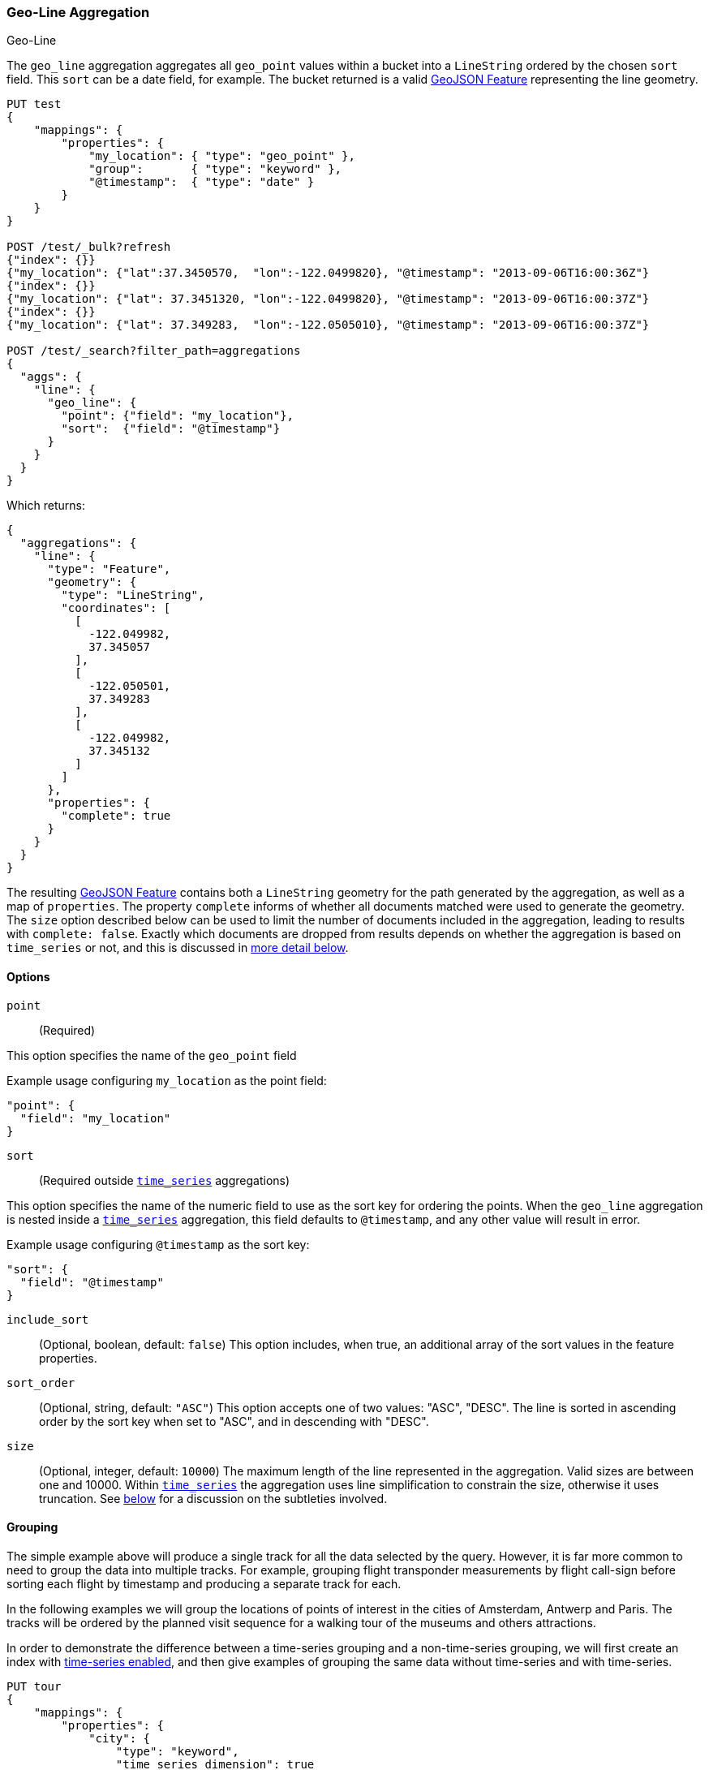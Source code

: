 [role="xpack"]
[[search-aggregations-metrics-geo-line]]
=== Geo-Line Aggregation
++++
<titleabbrev>Geo-Line</titleabbrev>
++++

The `geo_line` aggregation aggregates all `geo_point` values within a bucket into a `LineString` ordered
by the chosen `sort` field. This `sort` can be a date field, for example. The bucket returned is a valid
https://tools.ietf.org/html/rfc7946#section-3.2[GeoJSON Feature] representing the line geometry.

[source,console,id=search-aggregations-metrics-geo-line-simple]
----
PUT test
{
    "mappings": {
        "properties": {
            "my_location": { "type": "geo_point" },
            "group":       { "type": "keyword" },
            "@timestamp":  { "type": "date" }
        }
    }
}

POST /test/_bulk?refresh
{"index": {}}
{"my_location": {"lat":37.3450570,  "lon":-122.0499820}, "@timestamp": "2013-09-06T16:00:36Z"}
{"index": {}}
{"my_location": {"lat": 37.3451320, "lon":-122.0499820}, "@timestamp": "2013-09-06T16:00:37Z"}
{"index": {}}
{"my_location": {"lat": 37.349283,  "lon":-122.0505010}, "@timestamp": "2013-09-06T16:00:37Z"}

POST /test/_search?filter_path=aggregations
{
  "aggs": {
    "line": {
      "geo_line": {
        "point": {"field": "my_location"},
        "sort":  {"field": "@timestamp"}
      }
    }
  }
}
----

Which returns:

[source,js]
----
{
  "aggregations": {
    "line": {
      "type": "Feature",
      "geometry": {
        "type": "LineString",
        "coordinates": [
          [
            -122.049982,
            37.345057
          ],
          [
            -122.050501,
            37.349283
          ],
          [
            -122.049982,
            37.345132
          ]
        ]
      },
      "properties": {
        "complete": true
      }
    }
  }
}
----
// TESTRESPONSE

The resulting https://tools.ietf.org/html/rfc7946#section-3.2[GeoJSON Feature] contains both a `LineString` geometry
for the path generated by the aggregation, as well as a map of `properties`.
The property `complete` informs of whether all documents matched were used to generate the geometry.
The `size` option described below can be used to limit the number of documents included in the aggregation,
leading to results  with `complete: false`.
Exactly which documents are dropped from results depends on whether the aggregation is based
on `time_series` or not, and this is discussed in
<<search-aggregations-metrics-geo-line-grouping-time-series-advantages,more detail below>>.

[[search-aggregations-metrics-geo-line-options]]
==== Options

`point`::
(Required)

This option specifies the name of the `geo_point` field

Example usage configuring `my_location` as the point field:

[source,js]
----
"point": {
  "field": "my_location"
}
----
// NOTCONSOLE

`sort`::
(Required outside <<search-aggregations-metrics-geo-line-grouping-time-series,`time_series`>> aggregations)

This option specifies the name of the numeric field to use as the sort key for ordering the points.
When the `geo_line` aggregation is nested inside a
<<search-aggregations-metrics-geo-line-grouping-time-series,`time_series`>>
aggregation, this field defaults to `@timestamp`, and any other value will result in error.

Example usage configuring `@timestamp` as the sort key:

[source,js]
----
"sort": {
  "field": "@timestamp"
}
----
// NOTCONSOLE

`include_sort`::
(Optional, boolean, default: `false`) This option includes, when true, an additional array of the sort values in the
feature properties.

`sort_order`::
(Optional, string, default: `"ASC"`) This option accepts one of two values: "ASC", "DESC".
The line is sorted in ascending order by the sort key when set to "ASC", and in descending
with "DESC".

`size`::
(Optional, integer, default: `10000`) The maximum length of the line represented in the aggregation.
Valid sizes are between one and 10000.
Within <<search-aggregations-metrics-geo-line-grouping-time-series,`time_series`>>
the aggregation uses line simplification to constrain the size, otherwise it uses truncation.
See <<search-aggregations-metrics-geo-line-grouping-time-series-advantages,below>>
for a discussion on the subtleties involved.

[[search-aggregations-metrics-geo-line-grouping]]
==== Grouping

The simple example above will produce a single track for all the data selected by the query. However, it is far more
common to need to group the data into multiple tracks. For example, grouping flight transponder measurements by
flight call-sign before sorting each flight by timestamp and producing a separate track for each.

In the following examples we will group the locations of points of interest in the cities of
Amsterdam, Antwerp and Paris.
The tracks will be ordered by the planned visit sequence for a walking tour of the museums and others attractions.

In order to demonstrate the difference between a time-series grouping and a non-time-series grouping, we will
first create an index with <<tsds-index-settings,time-series enabled>>,
and then give examples of grouping the same data without time-series and with time-series.

[source,console,id=search-aggregations-metrics-geo-line-grouping-setup]
----
PUT tour
{
    "mappings": {
        "properties": {
            "city": {
                "type": "keyword",
                "time_series_dimension": true
            },
            "category":   { "type": "keyword" },
            "route":      { "type": "long" },
            "name":       { "type": "keyword" },
            "location":   { "type": "geo_point" },
            "@timestamp": { "type": "date" }
        }
    },
    "settings": {
        "index": {
            "mode": "time_series",
            "routing_path": [ "city" ],
            "time_series": {
                "start_time": "2023-01-01T00:00:00Z",
                "end_time": "2024-01-01T00:00:00Z"
            }
        }
    }
}

POST /tour/_bulk?refresh
{"index":{}}
{"@timestamp": "2023-01-02T09:00:00Z", "route": 0, "location": "POINT(4.889187 52.373184)", "city": "Amsterdam", "category": "Attraction", "name": "Royal Palace Amsterdam"}
{"index":{}}
{"@timestamp": "2023-01-02T10:00:00Z", "route": 1, "location": "POINT(4.885057 52.370159)", "city": "Amsterdam", "category": "Attraction", "name": "The Amsterdam Dungeon"}
{"index":{}}
{"@timestamp": "2023-01-02T13:00:00Z", "route": 2, "location": "POINT(4.901618 52.369219)", "city": "Amsterdam", "category": "Museum", "name": "Museum Het Rembrandthuis"}
{"index":{}}
{"@timestamp": "2023-01-02T16:00:00Z", "route": 3, "location": "POINT(4.912350 52.374081)", "city": "Amsterdam", "category": "Museum", "name": "NEMO Science Museum"}
{"index":{}}
{"@timestamp": "2023-01-03T12:00:00Z", "route": 4, "location": "POINT(4.914722 52.371667)", "city": "Amsterdam", "category": "Museum", "name": "Nederlands Scheepvaartmuseum"}
{"index":{}}
{"@timestamp": "2023-01-04T09:00:00Z", "route": 5, "location": "POINT(4.401384 51.220292)", "city": "Antwerp", "category": "Attraction", "name": "Cathedral of Our Lady"}
{"index":{}}
{"@timestamp": "2023-01-04T12:00:00Z", "route": 6, "location": "POINT(4.405819 51.221758)", "city": "Antwerp", "category": "Museum", "name": "Snijders&Rockoxhuis"}
{"index":{}}
{"@timestamp": "2023-01-04T15:00:00Z", "route": 7, "location": "POINT(4.405200 51.222900)", "city": "Antwerp", "category": "Museum", "name": "Letterenhuis"}
{"index":{}}
{"@timestamp": "2023-01-05T10:00:00Z", "route": 8, "location": "POINT(2.336389 48.861111)", "city": "Paris", "category": "Museum", "name": "Musée du Louvre"}
{"index":{}}
{"@timestamp": "2023-01-05T14:00:00Z", "route": 9, "location": "POINT(2.327000 48.860000)", "city": "Paris", "category": "Museum", "name": "Musée dOrsay"}
----

[[search-aggregations-metrics-geo-line-grouping-terms]]
==== Grouping with terms

Using the above data, for a non-time-series use case, the grouping can be done using a
<<search-aggregations-bucket-terms-aggregation,terms aggregation>> based on city name.
This would work whether or not we had defined the `tour` index as a time series index.

[source,console,id=search-aggregations-metrics-geo-line-terms]
----
POST /tour/_search?filter_path=aggregations
{
  "aggregations": {
    "path": {
      "terms": {"field": "city"},
      "aggregations": {
        "museum_tour": {
          "geo_line": {
            "point": {"field": "location"},
            "sort": {"field": "@timestamp"}
          }
        }
      }
    }
  }
}
----
// TEST[continued]

Which returns:

[source,js]
----
{
  "aggregations": {
    "path": {
      "doc_count_error_upper_bound": 0,
      "sum_other_doc_count": 0,
      "buckets": [
        {
          "key": "Amsterdam",
          "doc_count": 5,
          "museum_tour": {
            "type": "Feature",
            "geometry": {
              "coordinates": [ [ 4.889187, 52.373184 ], [ 4.885057, 52.370159 ], [ 4.901618, 52.369219 ], [ 4.91235, 52.374081 ], [ 4.914722, 52.371667 ] ],
              "type": "LineString"
            },
            "properties": {
              "complete": true
            }
          }
        },
        {
          "key": "Antwerp",
          "doc_count": 3,
          "museum_tour": {
            "type": "Feature",
            "geometry": {
              "coordinates": [ [ 4.401384, 51.220292 ], [ 4.405819, 51.221758 ], [ 4.4052, 51.2229 ] ],
              "type": "LineString"
            },
            "properties": {
              "complete": true
            }
          }
        },
        {
          "key": "Paris",
          "doc_count": 2,
          "museum_tour": {
            "type": "Feature",
            "geometry": {
              "coordinates": [ [ 2.336389, 48.861111 ], [ 2.327, 48.86 ] ],
              "type": "LineString"
            },
            "properties": {
              "complete": true
            }
          }
        }
      ]
    }
  }
}
----
// TESTRESPONSE

The above results contain an array of buckets, where each bucket is a JSON object with the `key` showing the name
of the `city` field, and an inner aggregation result called `museum_tour` containing a
https://tools.ietf.org/html/rfc7946#section-3.2[GeoJSON Feature] describing the
actual route between the various attractions in that city.
Each result also includes a `properties` object with a `complete` value which will be `false` if the geometry
was truncated to the limits specified in the `size` parameter.
Note that when we use `time_series` in the example below, we will get the same results structured a little differently.

[[search-aggregations-metrics-geo-line-grouping-time-series]]
==== Grouping with time-series

Using the same data as before, we can also perform the grouping with a
<<search-aggregations-bucket-time-series-aggregation,`time_series` aggregation>>.
This will group by TSID, which is defined as the combinations of all fields with `time_series_dimension: true`,
in this case the same `city` field used in the previous
<<search-aggregations-bucket-terms-aggregation,terms aggregation>>.
This example will only work if we defined the `tour` index as a time series index using  `index.mode="time_series"`.

[source,console,id=search-aggregations-metrics-geo-line-time-series]
----
POST /tour/_search?filter_path=aggregations
{
  "aggregations": {
    "path": {
      "time_series": {},
      "aggregations": {
        "museum_tour": {
          "geo_line": {
            "point": {"field": "location"}
          }
        }
      }
    }
  }
}
----
// TEST[continued]

NOTE: The `geo_line` aggregation no longer requires the `sort` field when nested within a
<<search-aggregations-bucket-time-series-aggregation,`time_series` aggregation>>.
This is because the sort field is set to `@timestamp`, which all time-series indexes are pre-sorted by.
If you do set this parameter, and set it to something other than `@timestamp` you will get an error.

The above query will result in:

[source,js]
----
{
  "aggregations": {
    "path": {
      "buckets": {
        "{city=Paris}": {
          "key": {
            "city": "Paris"
          },
          "doc_count": 2,
          "museum_tour": {
            "type": "Feature",
            "geometry": {
              "coordinates": [ [ 2.336389, 48.861111 ], [ 2.327, 48.86 ] ],
              "type": "LineString"
            },
            "properties": {
              "complete": true
            }
          }
        },
        "{city=Antwerp}": {
          "key": {
            "city": "Antwerp"
          },
          "doc_count": 3,
          "museum_tour": {
            "type": "Feature",
            "geometry": {
              "coordinates": [ [ 4.401384, 51.220292 ], [ 4.405819, 51.221758 ], [ 4.4052, 51.2229 ] ],
              "type": "LineString"
            },
            "properties": {
              "complete": true
            }
          }
        },
        "{city=Amsterdam}": {
          "key": {
            "city": "Amsterdam"
          },
          "doc_count": 5,
          "museum_tour": {
            "type": "Feature",
            "geometry": {
              "coordinates": [ [ 4.889187, 52.373184 ], [ 4.885057, 52.370159 ], [ 4.901618, 52.369219 ], [ 4.91235, 52.374081 ], [ 4.914722, 52.371667 ] ],
              "type": "LineString"
            },
            "properties": {
              "complete": true
            }
          }
        }
      }
    }
  }
}
----
// TESTRESPONSE

The above results are essentially the same as with the previous `terms` aggregation example, but structured differently.
Here we see the buckets returned as a map, where the key is an internal description of the TSID.
This TSID is unique for each unique combination of fields with `time_series_dimension: true`.
Each bucket contains a `key` field which is also a map of all dimension values for the TSID, in this case only the city
name is used for grouping.
In addition, there is an inner aggregation result called `museum_tour` containing a
https://tools.ietf.org/html/rfc7946#section-3.2[GeoJSON Feature] describing the
actual route between the various attractions in that city.
Each result also includes a `properties` object with a `complete` value which will be false if the geometry
was simplified to the limits specified in the `size` parameter.

[[search-aggregations-metrics-geo-line-grouping-time-series-advantages]]
==== Why group with time-series?

When reviewing the above examples, you might think that there is little difference between using
<<search-aggregations-bucket-terms-aggregation,`terms`>> or
<<search-aggregations-bucket-time-series-aggregation,`time_series`>>
to group the geo-lines. However, there are some important differences in behaviour between the two cases.
Time series indexes are stored in a very specific order on disk.
They are pre-grouped by the time-series dimension fields, and pre-sorted by the `@timestamp` field.
This allows the `geo_line` aggregation to be considerably optimized:

* The same memory allocated for the first bucket can be re-used over and over for all subsequent buckets.
  This is substantially less memory than required for non-time-series cases where all buckets are collected
  concurrently.
* No sorting needs to be done, since the data is pre-sorted by `@timestamp`.
  The time-series data will naturally arrive at the aggregation collector in `DESC` order.
  This means that if we specify `sort_order:ASC` (the default), we still collect in `DESC` order,
  but perform an efficient in-memory reverse order before generating the final `LineString` geometry.
* The `size` parameter can be used for a streaming line-simplification algorithm.
  Without time-series, we are forced to truncate data, by default after 10000 documents per bucket, in order to
  prevent memory usage from being unbounded.
  This can result in geo-lines being truncated, and therefor loosing important data.
  With time-series we can run a streaming line-simplification algorithm, retaining control over memory usage,
  while also maintaining the overall geometry shape.
  In fact, for most use cases it would work to set this `size` parameter to a much lower bound, and save even more
  memory. For example, if the `geo_line` is to be drawn on a display map with a specific resolution, it might look
  just as good to simplify to as few as 100 or 200 points. This will save memory on the server, on the network and
  in the client.
